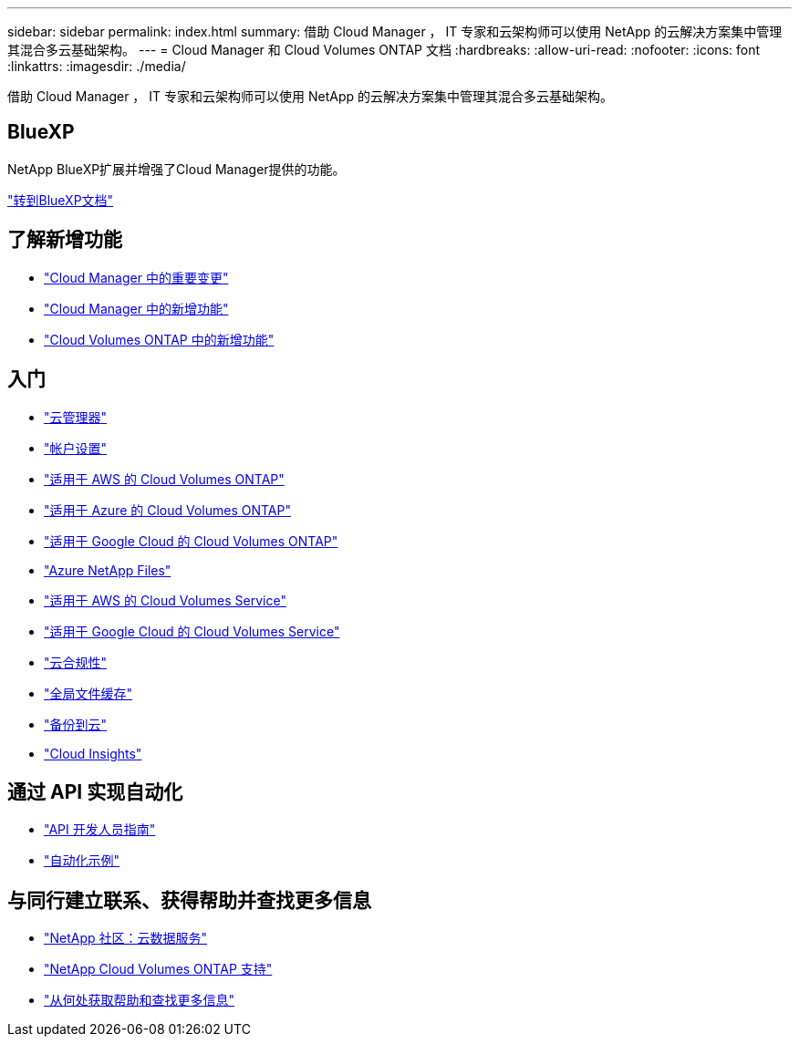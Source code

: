 ---
sidebar: sidebar 
permalink: index.html 
summary: 借助 Cloud Manager ， IT 专家和云架构师可以使用 NetApp 的云解决方案集中管理其混合多云基础架构。 
---
= Cloud Manager 和 Cloud Volumes ONTAP 文档
:hardbreaks:
:allow-uri-read: 
:nofooter: 
:icons: font
:linkattrs: 
:imagesdir: ./media/


借助 Cloud Manager ， IT 专家和云架构师可以使用 NetApp 的云解决方案集中管理其混合多云基础架构。



== BlueXP

NetApp BlueXP扩展并增强了Cloud Manager提供的功能。

https://docs.netapp.com/us-en/bluexp-family/["转到BlueXP文档"^]



== 了解新增功能

* link:reference_key_changes.html["Cloud Manager 中的重要变更"]
* link:reference_new_occm.html["Cloud Manager 中的新增功能"]
* https://docs.netapp.com/us-en/cloud-volumes-ontap/reference_new_97.html["Cloud Volumes ONTAP 中的新增功能"^]




== 入门

* link:concept_overview.html["云管理器"]
* link:concept_cloud_central_accounts.html["帐户设置"]
* link:task_getting_started_aws.html["适用于 AWS 的 Cloud Volumes ONTAP"]
* link:task_getting_started_azure.html["适用于 Azure 的 Cloud Volumes ONTAP"]
* link:task_getting_started_gcp.html["适用于 Google Cloud 的 Cloud Volumes ONTAP"]
* link:task_manage_anf.html["Azure NetApp Files"]
* link:task_manage_cvs_aws.html["适用于 AWS 的 Cloud Volumes Service"]
* link:task_manage_cvs_gcp.html["适用于 Google Cloud 的 Cloud Volumes Service"]
* link:task_getting_started_compliance.html["云合规性"]
* link:task_gfc_getting_started.html["全局文件缓存"]
* link:concept_backup_to_cloud.html["备份到云"]
* link:task_getting_started_monitoring.html["Cloud Insights"]




== 通过 API 实现自动化

* link:api.html["API 开发人员指南"^]
* link:reference_infrastructure_as_code.html["自动化示例"]




== 与同行建立联系、获得帮助并查找更多信息

* https://community.netapp.com/t5/Cloud-Data-Services/ct-p/CDS["NetApp 社区：云数据服务"^]
* https://mysupport.netapp.com/GPS/ECMLS2588181.html["NetApp Cloud Volumes ONTAP 支持"^]
* link:reference_additional_info.html["从何处获取帮助和查找更多信息"]

